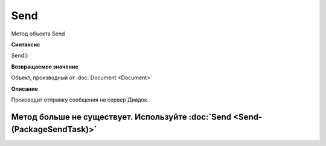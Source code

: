﻿Send
====

Метод объекта Send

**Синтаксис**


Send()

**Возвращаемое значение**

Объект, производный от :doc:`Document <Document>`


**Описание**

Производит отправку сообщения на сервер Диадок.


Метод больше не существует. Используйте :doc:`Send <Send-(PackageSendTask)>`
----------------------------------------------------------------------------

